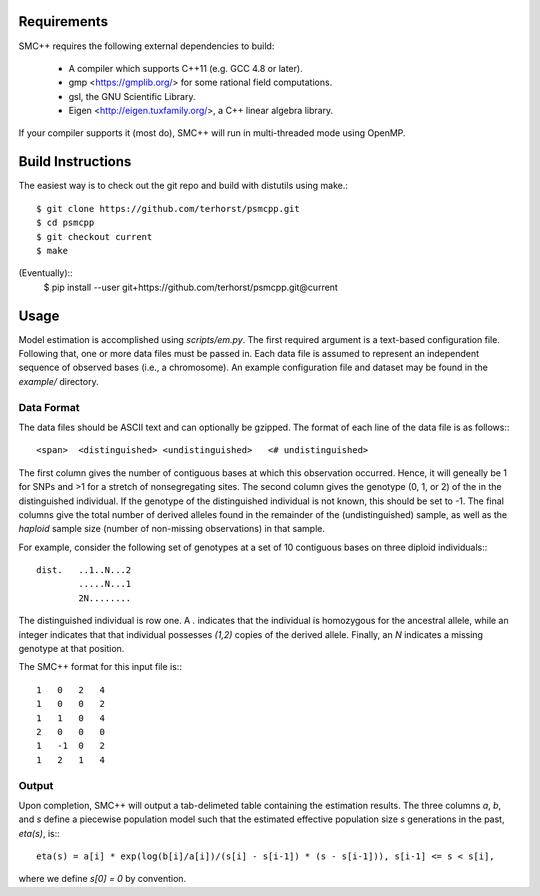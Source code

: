 ============
Requirements
============

SMC++ requires the following external dependencies to build:

  - A compiler which supports C++11 (e.g. GCC 4.8 or later).
  - gmp <https://gmplib.org/> for some rational field computations.
  - gsl, the GNU Scientific Library.
  - Eigen <http://eigen.tuxfamily.org/>, a C++ linear algebra library.

If your compiler supports it (most do), SMC++ will run in multi-threaded
mode using OpenMP.

==================
Build Instructions
==================
The easiest way is to check out the git repo and build with distutils
using make.::
    $ git clone https://github.com/terhorst/psmcpp.git
    $ cd psmcpp
    $ git checkout current
    $ make

(Eventually)::
    $ pip install --user git+https://github.com/terhorst/psmcpp.git@current

=====
Usage
=====
Model estimation is accomplished using `scripts/em.py`. The first
required argument is a text-based configuration file. Following that,
one or more data files must be passed in. Each data file is assumed
to represent an independent sequence of observed bases (i.e., a
chromosome). An example configuration file and dataset may be found
in the `example/` directory.

Data Format
-----------
The data files should be ASCII text and can optionally be gzipped. The
format of each line of the data file is as follows:::

    <span>  <distinguished> <undistinguished>   <# undistinguished>

The first column gives the number of contiguous bases at which this
observation occurred. Hence, it will geneally be 1 for SNPs and >1 for
a stretch of nonsegregating sites. The second column gives the genotype
(0, 1, or 2) of the in the distinguished individual. If the genotype of
the distinguished individual is not known, this should be set to -1.
The final columns give the total number of derived alleles found in the
remainder of the (undistinguished) sample, as well as the *haploid*
sample size (number of non-missing observations) in that sample. 

For example, consider the following set of genotypes at a set of 10
contiguous bases on three diploid individuals:::

    dist.   ..1..N...2
            .....N...1
            2N........

The distinguished individual is row one. A `.` indicates that the
individual is homozygous for the ancestral allele, while an integer
indicates that that individual possesses `(1,2)` copies of the derived
allele. Finally, an `N` indicates a missing genotype at that position.

The SMC++ format for this input file is:::

    1   0   2   4
    1   0   0   2
    1   1   0   4
    2   0   0   0
    1   -1  0   2
    1   2   1   4

Output
------
Upon completion, SMC++ will output a tab-delimeted table containing
the estimation results. The three columns `a`, `b`, and `s` define a
piecewise population model such that the estimated effective population
size `s` generations in the past, `eta(s)`, is:::

    eta(s) = a[i] * exp(log(b[i]/a[i])/(s[i] - s[i-1]) * (s - s[i-1])), s[i-1] <= s < s[i],

where we define `s[0] = 0` by convention. 
